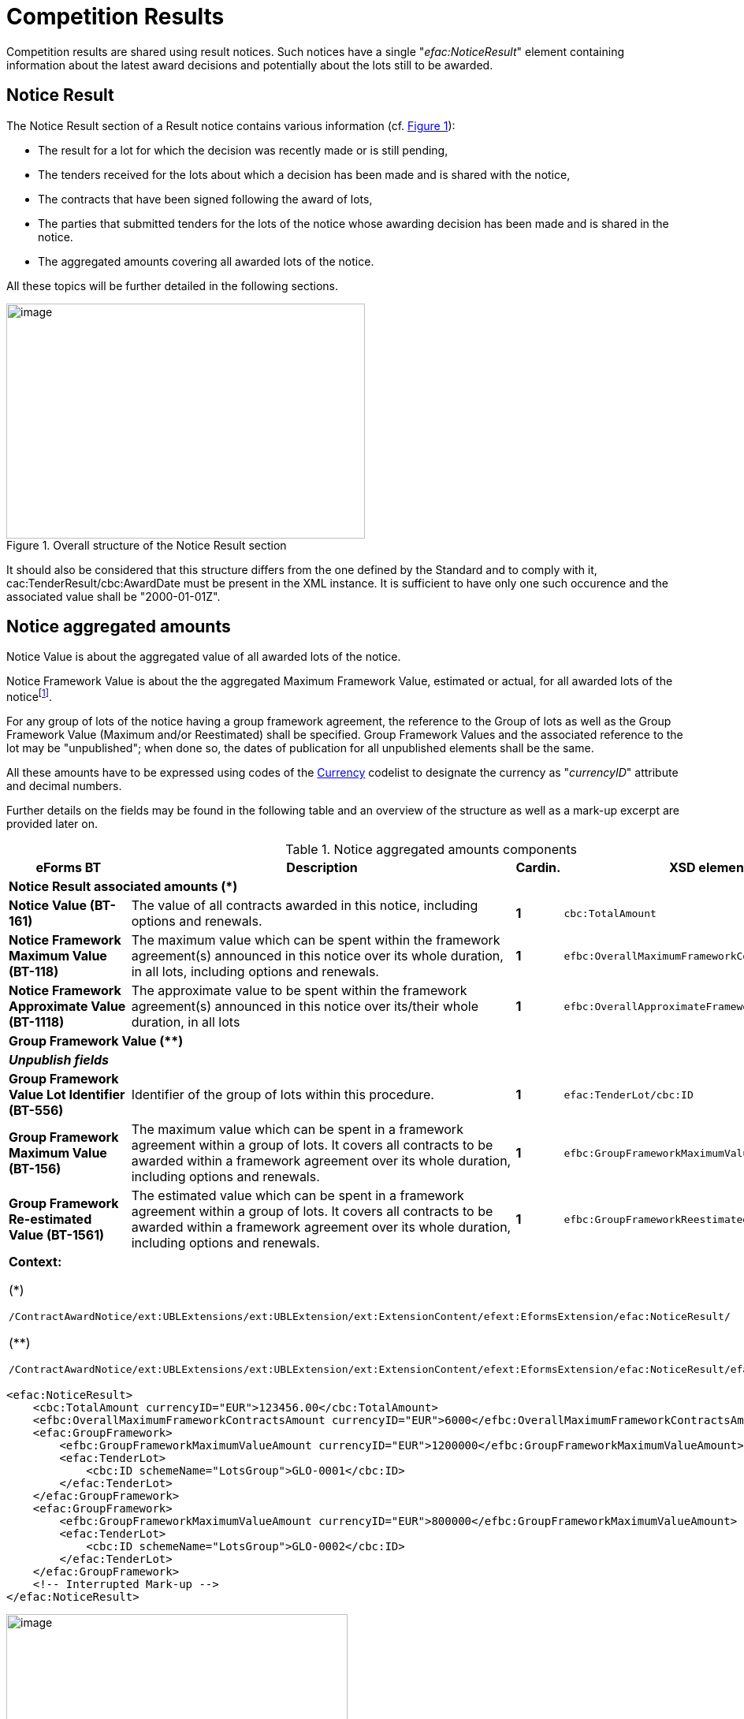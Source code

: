 :xrefstyle: short
:page-toclevels: -1

= Competition Results

Competition results are shared using result notices. Such notices have a
single "_efac:NoticeResult_" element containing information about the
latest award decisions and potentially about the lots still to be
awarded.

== Notice Result

The Notice Result section of a Result notice contains various
information (cf. <<noticeResultStructureFigure>>):

* The result for a lot for which the decision was recently made
or is still pending,

* The tenders received for the lots about which a decision has
been made and is shared with the notice,

* The contracts that have been signed following the award of
lots,

* The parties that submitted tenders for the lots of the notice
whose awarding decision has been made and is shared in the notice.

* The aggregated amounts covering all awarded lots of the
notice.

All these topics will be further detailed in the following sections.

[[noticeResultStructureFigure]]
.Overall structure of the Notice Result section
image::image013.jpg[image,width=455,height=298]


It should also be considered that this structure differs from the one
defined by the Standard and to comply with it,
cac:TenderResult/cbc:AwardDate must be present in the XML instance. It
is sufficient to have only one such occurence and the associated
value shall be "2000-01-01Z".

== Notice aggregated amounts

Notice Value is about the aggregated value of all awarded lots of the
notice.

Notice Framework Value is about the the aggregated Maximum Framework
Value, estimated or actual, for all awarded lots of the noticefootnote:[When 
a group of lots with a Framework is awarded, the computation should be based 
on the Framework associated value instead of the ones of the individual lots 
it is composed of.].

For any group of lots of the notice having a group framework agreement,
the reference to the Group of lots as well as the Group Framework Value 
(Maximum and/or Reestimated) shall be specified. Group Framework Values and 
the associated reference to the lot may be "unpublished"; when done so, 
the dates of publication for all unpublished elements shall be the same.

All these amounts have to be expressed using codes of the
https://op.europa.eu/web/eu-vocabularies/dataset/-/resource?uri=http://publications.europa.eu/resource/dataset/currency[Currency]
codelist to designate the currency as "_currencyID_" attribute and decimal
numbers.

Further details on the fields may be found in the following table and an
overview of the structure as well as a mark-up excerpt are provided
later on.

[[noticeAggregatedAmountsComponentsTable]]
.Notice aggregated amounts components
[width="100%",cols="<.^15%,<.^50%,^.^5%,<.^30%",]
|===
^|*eForms BT* ^|*Description* |*Cardin.* ^|*XSD element*

4+^|*Notice Result associated amounts (+++*+++)* 

|*Notice Value (BT-161)* |The value of all contracts awarded in this
notice, including options and renewals. |*1* a|
[source,xpath,subs=attributes]
----
cbc:TotalAmount
---- 

|*Notice Framework Maximum Value (BT-118)* |The maximum value which
can be spent within the framework agreement(s) announced in this notice
over its whole duration, in all lots, including options and renewals.
|*1* a|
[source,xpath,subs=attributes]
----
efbc:OverallMaximumFrameworkContractsAmount
---- 

|*Notice Framework Approximate Value (BT-1118)* |The approximate value to be spent 
within the framework agreement(s) announced in this notice over its/their 
whole duration, in all lots
|*1* a|
[source,xpath,subs=attributes]
----
efbc:OverallApproximateFrameworkContractsAmount
---- 

4+^|*Group Framework Value (+++**+++)* 

|*_Unpublish fields_* | | |

|*Group Framework Value Lot Identifier (BT-556)* |Identifier of the
group of lots within this procedure. |*1* a|
[source,xpath,subs=attributes]
----
efac:TenderLot/cbc:ID
---- 

|*Group Framework Maximum Value (BT-156)* |The maximum value which can be spent 
in a framework agreement within a group of lots. It covers all contracts 
to be awarded within a framework agreement over its whole duration, 
including options and renewals. |*1*
a|
[source,xpath,subs=attributes]
----
efbc:GroupFrameworkMaximumValueAmount
---- 

|*Group Framework Re-estimated Value (BT-1561)* |The estimated value which 
can be spent in a framework agreement within a group of lots. It covers all 
contracts to be awarded within a framework agreement over its whole duration, 
including options and renewals. |*1*
a|
[source,xpath,subs=attributes]
----
efbc:GroupFrameworkReestimatedValueAmount
---- 

4+a|

*Context:*

(+++*+++)
[source,xpath,subs=attributes]
----
/ContractAwardNotice{zwsp}/ext:UBLExtensions{zwsp}/ext:UBLExtension{zwsp}/ext:ExtensionContent{zwsp}/efext:EformsExtension{zwsp}/efac:NoticeResult/
----

(+++**+++)
[source,xpath,subs=attributes]
----
/ContractAwardNotice{zwsp}/ext:UBLExtensions{zwsp}/ext:UBLExtension{zwsp}/ext:ExtensionContent{zwsp}/efext:EformsExtension{zwsp}/efac:NoticeResult{zwsp}/efac:GroupFramework/
----

|===

[source,xml]
----
<efac:NoticeResult>
    <cbc:TotalAmount currencyID="EUR">123456.00</cbc:TotalAmount>
    <efbc:OverallMaximumFrameworkContractsAmount currencyID="EUR">6000</efbc:OverallMaximumFrameworkContractsAmount>
    <efac:GroupFramework>
        <efbc:GroupFrameworkMaximumValueAmount currencyID="EUR">1200000</efbc:GroupFrameworkMaximumValueAmount>
        <efac:TenderLot>
            <cbc:ID schemeName="LotsGroup">GLO-0001</cbc:ID>
        </efac:TenderLot>
    </efac:GroupFramework>
    <efac:GroupFramework>
        <efbc:GroupFrameworkMaximumValueAmount currencyID="EUR">800000</efbc:GroupFrameworkMaximumValueAmount>
        <efac:TenderLot>
            <cbc:ID schemeName="LotsGroup">GLO-0002</cbc:ID>
        </efac:TenderLot>
    </efac:GroupFramework>
    <!-- Interrupted Mark-up -->
</efac:NoticeResult>
----

[[noticeResultAggregatedAmountsFigure]]
.Aggregated amounts of the Notice Result
image::image014.jpg[image,width=433,height=234]

== Lot Result

A Notice Result shall contain at least one LotResult with a made
decisionfootnote:[i.e. for which "_cbc:TenderResultCode_" is either "close-nw" or "selec-w".].

LotResult applies exclusively to a single lot. This element contains
various information (cf. table below and against figure):

* Statistics on received submissions (highest & lowest value
tenders, received quantity per submission type),

* Procurement procedure outcome, and when not awarded the
background reason,

* Termination of a DPS,

* Financing and Paying Parties,

* Review requests statistics,

* References to the received tenders for the lot covered by this
result,

* Framework Agreement Values associated to the lot (estimated
and maximal),

* Reference(s) to the contract(s) settled as a result of the
made decision,

* Statistical results for some strategic procurement projectsfootnote:[At the LotResult level, 
CVD information may be provided so long the Lot has been awarded and the CVD directive 
applies to the Lot. It is then possible to report the CVD Contract Type (BT-735-LotResult), 
and for each of them, the Vehicle Category (BT-723-LotResult), and for each of these the 
number of Vehicles, Zero Emission Vehicles, Clean Vehicles (OPT-155-LotResult, OPT-156-LotResult)],

* Reference to the lot the result applies to.

[[lotResultStructureFigure]]
.Lot Result structure
image::image015.jpg[image,327,494]


For each lot, there may not exist more than one LotResult within the
same notice.

[[lotResultComponentsTable]]
.LotResult components
[width="100%",cols="<.^15%,<.^50%,^.^5%,<.^30%",]
|===
^|*eForms BT* ^|*Description* |*Cardin.* ^|*XSD element* 

4+^|*Lot Result (+++*+++)* 

|*_"Unpublish" fields_* a|
_(BT-710, BT-711, BT-142)_

_Cf. xref:withheld-publication.adoc#lotResultLevelSection[LotResult Level]_

| |

|*LotResult Technical ID (OPT-322)* |Unique identifier for the LotResult. 
_Shall follow the scheme "RES-XXXX"._ |*1* a|
[source,xpath,subs=attributes]
----
cbc:ID
---- 

|*Tender Value highest (BT-711)* |Value of the admissible tender with
the highest value. A tender shall be considered admissible where it has
been submitted by a tenderer, who has not been excluded and who meets
the selection criteria, and when it is in conformity with the technical
specifications without being irregular (e.g. received late, having an
abnormally low price or cost) or unacceptable or unsuitable. Only
tenders for which it has been verified that they are admissible can be
taken into account. |*1* a|
[source,xpath,subs=attributes]
----
cbc:HigherTenderAmount
---- 

|*Tender Value Lowest (BT-710)* |Value of the admissible tender with the
lowest value. A tender shall be considered admissible where it has been
submitted by a tenderer, who has not been excluded and who meets the
selection criteria, and when it is in conformity with the technical
specifications without being irregular (e.g. received late, having an
abnormally low price or cost) or unacceptable or unsuitable. Only
tenders for which it has been verified that they are admissible or can
be taken into account. |*1* a|
[source,xpath,subs=attributes]
----
cbc:LowerTenderAmount
---- 

|*Winner Chosen (BT-142)* a|
Whether a winner was chosen.

(Code from the
https://op.europa.eu/en/web/eu-vocabularies/dataset/-/resource?uri=http://publications.europa.eu/resource/dataset/winner-selection-status[Winner
Selection Status] codelist)

|*1* a|
[source,xpath,subs=attributes]
----
cbc:TenderResultCode
---- 

|*Dynamic Purchasing System Termination (BT-119)* |The dynamic
purchasing system is terminated. No further contracts, besides those
published in this notice, will be awarded in the dynamic purchasing
system. This field can be used even if no contracts are awarded in the
contract award notice. Only two values are possible "true" and "false". |*?* a|
[source,xpath,subs=attributes]
----
efbc:DPSTerminationIndicator
---- 

|*_Financing Party_* |_Organisation whose budget is used to pay for the
contract_ |*_*_* a|
[source,xpath,subs=attributes]
----
cac:FinancingParty{zwsp}/cac:PartyIdentification{zwsp}/cbc:ID
---- 

|*_Payer Party_* |_Organisation executing the payment_ |*_*_*
a|
[source,xpath,subs=attributes]
----
cac:PayerParty{zwsp}/cac:PartyIdentification{zwsp}/cbc:ID
---- 

|*_"Unpublish" fields_* a|
_BT-712_

Cf. xref:withheld-publication.adoc#lotResultLevelSection[LotResult Level]

| | 

|*Buyer Review Complainants (BT-712)* |The number of organisations that
requested the buyer to review any of its decisions (e.g. the technical
specifications, award decision). |*?*
a|
[source,xpath,subs=attributes]
----
efac:AppealRequestsStatistics[efbc:StatisticsCode{zwsp}/@listName='review-type']{zwsp}/efbc:StatisticsNumeric
----


|*Buyer Review Requests Irregularity Type (BT-636)* a|
The type of irregularity alleged in the review requests.

(Code from the
https://op.europa.eu/web/eu-vocabularies/dataset/-/resource?uri=http://publications.europa.eu/resource/dataset/irregularity-type[Irregularity
Type] codelist)

|***
a|
[source,xpath,subs=attributes]
----
efac:AppealRequestsStatistics[efbc:StatisticsCode{zwsp}/@listName='irregularity-type']{zwsp}/efbc:StatisticsCode
----


|*Buyer Review Requests Count (BT-635)* |The number of requests the
buyer received to review any of its decisions. |***
a|
[source,xpath,subs=attributes]
----
efac:AppealRequestsStatistics[efbc:StatisticsCode{zwsp}/@listName='irregularity-type']{zwsp}/efbc:StatisticsNumeric
----


|*_"Unpublish" fields_* a|
_BT-144_

Cf. xref:withheld-publication.adoc#lotResultLevelSection[LotResult Level]

|*?* | 

|*Not Awarded Reason (BT-144)* a|
The reason for not choosing a winner.

(Code from the
https://op.europa.eu/web/eu-vocabularies/dataset/-/resource?uri=http://publications.europa.eu/resource/dataset/non-award-justification[Non
Award Justification] codelist)

|*1* a|
[source,xpath,subs=attributes]
----
efac:DecisionReason{zwsp}/efbc:DecisionReasonCode
---- 

|*_Tender Identifier Reference (OPT-320)_* a|
_Identifier to refer to the appropriate Tender object._

_Shall follow the "TEN-XXXX" scheme._

|*_*_* a|
[source,xpath,subs=attributes]
----
efac:LotTender{zwsp}/cbc:ID
---- 

|*_"Unpublish" fields (Framework)_* a|
_BT-709, BT-660_

Cf. xref:withheld-publication.adoc#lotResultLevelSection[LotResult Level]

| | 

|*Framework Re-estimated Value (BT-660)* |The estimated value which can be
spent within a framework agreement over its whole duration, including
options and renewals. |*?*
a|
[source,xpath,subs=attributes]
----
efac:FrameworkAgreementValues{zwsp}/efbc:ReestimatedValueAmount
---- 

|*Framework Maximum Value (BT-709)* |The maximum value which can be
spent within a framework agreement over its whole duration, including
options and renewals. |*?*
a|
[source,xpath,subs=attributes]
----
efac:FrameworkAgreementValues{zwsp}/cbc:MaximumValueAmount
---- 

|*_"Unpublish" fields_* a|
(BT-759, BT-760)

Cf. xref:withheld-publication.adoc#lotResultLevelSection[LotResult Level]

|*** | 

|*Received Submissions Type (BT-760)* |The type of tenders or requests
to participate received. The total number of tenders received must be
given. When a notice does not fall under Directive 2009/81/EC and is not
about social or other specific services, the number of tenders received
from micro, small and medium enterprises; the number of tenders received
from tenderers registered in other European Economic Area countries and
the number of tenders received from tenderers registered in countries
outside of the European Economic Area must also be given. All tenders
must be counted, regardless of whether they are admissible or
inadmissible. For tenders submitted by a group of tenderers (e.g. a
consortium), the tender must be counted in the relevant category (e.g.
SME) if the majority of the work is expected to be done by tenderers
which fall within this category (e.g. they are SMEs). (Code from the
https://op.europa.eu/web/eu-vocabularies/dataset/-/resource?uri=http://publications.europa.eu/resource/dataset/received-submission-type[Received 
Submission Type] codelist) |***
a|
[source,xpath,subs=attributes]
----
efac:ReceivedSubmissionsStatistics{zwsp}/efbc:StatisticsCode
---- 

|*Received Submissions Count (BT-759)* |Number of tenders or requests to
participate received. Tenders including variants or multiple tenders
submitted (for one lot) by the same tenderer should be counted as one
tenderfootnote:[When referring to "tender", it should be understood "LotTender". When a
received tender applies for multiple lots and groups of lots, there will
be as many LotTenders as the number of lots and group of lots tendered.
For groups of lots, the same LotTender will be counted as many times as
the number of lots (once for every LotTender relative to the lots it is
composed of).].
|*** a|
[source,xpath,subs=attributes]
----
efac:ReceivedSubmissionsStatistics{zwsp}/efbc:StatisticsNumeric
---- 

|*_Contract Identifier Reference (OPT-315)_* a|
_Identifier to refer to the appropriate settled contract. +
If the lot has been awarded (i.e. "selec-w" result code), then this
element shall occur at least once._

_Shall follow the scheme "CON-XXXX"_

|*_*_* a|
[source,xpath,subs=attributes]
----
efac:SettledContract{zwsp}/cbc:ID
---- 

|*CVD Contract Type (BT-735)* |The type of contract of the procurement procedure 
within the scope of Clean Vehicles Directive 2009/33/EC. |*** a|
[source,xpath,subs=attributes]
----
efac:StrategicProcurement{zwsp}/efac:StrategicProcurementInformation{zwsp}/efbc:ProcurementCategoryCode
---- 

|*Vehicle Category (BT-723)* |The category of vehicle falling within the scope 
of Directive 2009/33/EC. |***
a|
[source,xpath,subs=attributes]
----
efac:StrategicProcurement{zwsp}/efac:StrategicProcurementInformation{zwsp}/efac:ProcurementDetails{zwsp}/efbc:AssetCategoryCode 
---- 

|*Vehicle Type (OPT-155)* |"labels" for types of vehicles (BT-715, BT-716 &
BT-725) |*** a|
[source,xpath,subs=attributes]
----
efac:StrategicProcurement{zwsp}/efac:StrategicProcurementInformation{zwsp}/efac:ProcurementDetails{zwsp}/efac:StrategicProcurementStatistics{zwsp}/efbc:StatisticsCode
---- 

|*Vehicle Numeric (OPT-156)* |"values" for types of vehicles (BT-715,
BT-716 & BT-725) |***
a|
[source,xpath,subs=attributes]
----
efac:StrategicProcurement{zwsp}/efac:StrategicProcurementInformation{zwsp}/efac:ProcurementDetails{zwsp}/efac:StrategicProcurementStatistics{zwsp}/efbc:StatisticsNumeric
---- 

|*_Result Lot Identifier (BT-13713)_* a|
_Reference to the lot this result is about._

_Shall follow the scheme "LOT-XXXX" (LotResult only applies to lots)._

|*_1_* a|[source,xpath,subs=attributes]
----
efac:TenderLot{zwsp}/cbc:ID
----

4+a|

*Context:*

(*)
[source,xpath,subs=attributes]
----
/ContractAwardNotice{zwsp}/ext:UBLExtensions{zwsp}/ext:UBLExtension{zwsp}/ext:ExtensionContent{zwsp}/efext:EformsExtension{zwsp}/efac:NoticeResult{zwsp}/efac:LotResult
----

|===

An XML instance excerpt is provided below for illustration:

[source,xml]
----
<efac:NoticeResult>
    <!-- Interrupted Mark-up -->
    <efac:LotResult>
        <cbc:ID schemeName="result">RES-0002</cbc:ID>
        <cbc:HigherTenderAmount currencyID="EUR">4560000</cbc:HigherTenderAmount>
        <cbc:LowerTenderAmount currencyID="EUR">1230000</cbc:LowerTenderAmount>
        <cbc:TenderResultCode listName="winner-selection-status">selec-w</cbc:TenderResultCode>
        <cac:FinancingParty>
            <cac:PartyIdentification>
                <cbc:ID schemeName="organization">ORG-0003</cbc:ID>
            </cac:PartyIdentification>
        </cac:FinancingParty>
        <cac:FinancingParty>
            <cac:PartyIdentification>
                <cbc:ID schemeName="organization">ORG-0004</cbc:ID>
            </cac:PartyIdentification>
        </cac:FinancingParty>
        <cac:PayerParty>
            <cac:PartyIdentification>
                <cbc:ID schemeName="organization">ORG-0001</cbc:ID>
            </cac:PartyIdentification>
        </cac:PayerParty>
        <cac:PayerParty>
            <cac:PartyIdentification>
                <cbc:ID schemeName="organization">ORG-0002</cbc:ID>
            </cac:PartyIdentification>
        </cac:PayerParty>
        <efac:AppealRequestsStatistics>
            <efbc:StatisticsCode listName="irregularity-type">insuf-timl</efbc:StatisticsCode>
            <efbc:StatisticsNumeric>2</efbc:StatisticsNumeric>
        </efac:AppealRequestsStatistics>
        <efac:AppealRequestsStatistics>
            <efbc:StatisticsCode listName="irregularity-type">unj-lim-subc</efbc:StatisticsCode>
            <efbc:StatisticsNumeric>2</efbc:StatisticsNumeric>
        </efac:AppealRequestsStatistics>
        <!-- Interrupted MarkUp -->
        <efac:DecisionReason>
            <efbc:DecisionReasonCode listName="non-award-justification">no-rece
            </efbc:DecisionReasonCode>
        </efac:DecisionReason>
        <efac:LotTender>
            <cbc:ID schemeName="tender">TEN-0001</cbc:ID>
        </efac:LotTender>
        <efac:LotTender>
            <cbc:ID schemeName="tender">TEN-0002</cbc:ID>
        </efac:LotTender>
        <efac:LotTender>
            <cbc:ID schemeName="tender">TEN-0003</cbc:ID>
        </efac:LotTender>
        <efac:FrameworkAgreementValues>
            <cbc:MaximumValueAmount currencyID="EUR">12345</cbc:MaximumValueAmount>
            <efbc:ReestimatedValueAmount currencyID="EUR">123</efbc:ReestimatedValueAmount>
        </efac:FrameworkAgreementValues>
        <efac:ReceivedSubmissionsStatistics>
            <efbc:StatisticsCode listName="received-submission-type">tenders</efbc:StatisticsCode>
            <efbc:StatisticsNumeric>12</efbc:StatisticsNumeric>
        </efac:ReceivedSubmissionsStatistics>
        <efac:ReceivedSubmissionsStatistics>
            <efbc:StatisticsCode listName="received-submission-type">t-sme</efbc:StatisticsCode>
            <efbc:StatisticsNumeric>6</efbc:StatisticsNumeric>
        </efac:ReceivedSubmissionsStatistics>
        <efac:SettledContract>
            <cbc:ID schemeName="contract">CON-0001</cbc:ID>
        </efac:SettledContract>
        <efac:SettledContract>
            <cbc:ID schemeName="contract">CON-0003</cbc:ID>
        </efac:SettledContract>
        <efac:StrategicProcurement>
            <efac:StrategicProcurementInformation>
                <efbc:ProcurementCategoryCode listName="cvd-contract-type">oth-serv-contract</efbc:ProcurementCategoryCode>
                <efac:ProcurementDetails>
                    <efbc:AssetCategoryCode listName="vehicle-category">n2-n3</efbc:AssetCategoryCode>
                    <efac:StrategicProcurementStatistics>
                        <efbc:StatisticsCode listName="vehicles">vehicles</efbc:StatisticsCode>
                        <efbc:StatisticsNumeric>8</efbc:StatisticsNumeric>
                    </efac:StrategicProcurementStatistics>
                    <efac:StrategicProcurementStatistics>
                        <efbc:StatisticsCode listName="vehicles">vehicles-zero-emission</efbc:StatisticsCode>
                        <efbc:StatisticsNumeric>0</efbc:StatisticsNumeric>
                    </efac:StrategicProcurementStatistics>
                    <efac:StrategicProcurementStatistics>
                        <efbc:StatisticsCode listName="vehicles">vehicles-clean</efbc:StatisticsCode>
                        <efbc:StatisticsNumeric>5</efbc:StatisticsNumeric>
                    </efac:StrategicProcurementStatistics>
                </efac:ProcurementDetails>
                <efac:ProcurementDetails>
                    <efbc:AssetCategoryCode listName="vehicle-category">m1</efbc:AssetCategoryCode>
                    <efac:StrategicProcurementStatistics>
                        <efbc:StatisticsCode listName="vehicles">vehicles</efbc:StatisticsCode>
                        <efbc:StatisticsNumeric>12</efbc:StatisticsNumeric>
                    </efac:StrategicProcurementStatistics>
                    <efac:StrategicProcurementStatistics>
                        <efbc:StatisticsCode listName="vehicles">vehicles-zero-emission</efbc:StatisticsCode>
                        <efbc:StatisticsNumeric>8</efbc:StatisticsNumeric>
                    </efac:StrategicProcurementStatistics>
                    <efac:StrategicProcurementStatistics>
                        <efbc:StatisticsCode listName="vehicles">vehicles-clean</efbc:StatisticsCode>
                        <efbc:StatisticsNumeric>4</efbc:StatisticsNumeric>
                    </efac:StrategicProcurementStatistics>
                </efac:ProcurementDetails>
            </efac:StrategicProcurementInformation>
            <efac:StrategicProcurementInformation>
                <efbc:ProcurementCategoryCode listName="cvd-contract-type">veh-acq</efbc:ProcurementCategoryCode>
                <efac:ProcurementDetails>
                <efbc:AssetCategoryCode listName="vehicle-category">m2</efbc:AssetCategoryCode>
                    <efac:StrategicProcurementStatistics>
                        <efbc:StatisticsCode listName="vehicles">vehicles</efbc:StatisticsCode>
                        <efbc:StatisticsNumeric>24</efbc:StatisticsNumeric>
                    </efac:StrategicProcurementStatistics>
                    <efac:StrategicProcurementStatistics>
                        <efbc:StatisticsCode listName="vehicles">vehicles-zero-emission</efbc:StatisticsCode>
                        <efbc:StatisticsNumeric>18</efbc:StatisticsNumeric>
                    </efac:StrategicProcurementStatistics>
                    <efac:StrategicProcurementStatistics>
                        <efbc:StatisticsCode listName="vehicles">vehicles-clean</efbc:StatisticsCode>
                        <efbc:StatisticsNumeric>6</efbc:StatisticsNumeric>
                    </efac:StrategicProcurementStatistics>
                </efac:ProcurementDetails>
                <efac:ProcurementDetails>
                    <efbc:AssetCategoryCode listName="vehicle-category">n1</efbc:AssetCategoryCode>
                    <efac:StrategicProcurementStatistics>
                        <efbc:StatisticsCode listName="vehicles">vehicles</efbc:StatisticsCode>
                        <efbc:StatisticsNumeric>6</efbc:StatisticsNumeric>
                    </efac:StrategicProcurementStatistics>
                    <efac:StrategicProcurementStatistics>
                        <efbc:StatisticsCode listName="vehicles">vehicles-zero-emission</efbc:StatisticsCode>
                        <efbc:StatisticsNumeric>6</efbc:StatisticsNumeric>
                    </efac:StrategicProcurementStatistics>
                    <efac:StrategicProcurementStatistics>
                        <efbc:StatisticsCode listName="vehicles">vehicles-clean</efbc:StatisticsCode>
                        <efbc:StatisticsNumeric>0</efbc:StatisticsNumeric>
                    </efac:StrategicProcurementStatistics>
                </efac:ProcurementDetails>
            </efac:StrategicProcurementInformation>
        </efac:StrategicProcurement>
        <!-- Interrupted Markup -->
        <efac:TenderLot>
            <cbc:ID schemeName="Lot">LOT-0001</cbc:ID>
        </efac:TenderLot>
    </efac:LotResult>
    <!-- Interrupted Mark-up -->
</efac:NoticeResult>
----

[[lotTenderSection]]
== Lot Tender

LotTenders are the results of the decomposition of a received tender
into fragments, each corresponding to a lot or group of lots.

Multiple information items may be found in a LotTender:

* The LotTender ID,

* The Tender Rank,

* The Public transportation cumulated distance (for T02 form
only),

* Whether the tender is a variant or not,

* The tender value,

* Paid & penalties amounts (for _"Contract Completion_" only),

* Concession revenues,

* Contract terms,

* Origin of goods or service,

* Subcontracting terms,

* Reference to the "Tendering Party" that submitted the
tender,

* Reference to the Lot or Group of lots the tender is about

[[lotTenderInformationFigure]]
.Lot Tender information
image::image016.jpg[image,width=317,height=407]


[[lotTenderComponentsTable]]
.LotTender components
[width="100%",cols="<.^15%,<.^50%,^.^5%,<.^30%",]
|===
^|*eForms BT* ^|*Description* |*Cardin.* ^|*XSD element* 


4+^|*Lot Tender (+++*+++)* 

|*_"Unpublish" fields_* a|
_(BT-171, BT-193, BT-720)_

_Cf. xref:withheld-publication.adoc#lotTenderLevelSection[LotTender Level]_

| | 

|*Tender Technical Identifier (OPT-321)* |A unique technical identifier of a tender. Shall follow the TEN-XXXX scheme. |*1* a|
[source,xpath,subs=attributes]
----
cbc:ID
---- 

|*Tender Rank (BT-171)* |The position of the tender (i.e. whether the
tender ended up first, second, third, etc.) in a design contest, some
framework agreements with multiple winners (e.g. cascades) or an
innovation partnership. |*?* a|
[source,xpath,subs=attributes]
----
cbc:RankCode
---- 

|*Kilometers Public Transport (OPP-080)* |Aggregated number of public
transportation kilometers over the whole duration of the contract (T02
form only) |*1* a|
[source,xpath,subs=attributes]
----
efbc:PublicTransportationCumulatedDistance
---- 

|*Tender Ranked (BT-1711)* |The tender has been ranked. This needs to be set 
to "true" to be able to specify the Rank. A true value does not however 
mandate the rank specification, unless required by the Regulation Annex.|*?*
a|
[source,xpath,subs=attributes]
----
efbc:TenderRankedIndicator
---- 

|*Tender Variant (BT-193)* |The tender is a variant. |*?*
a|
[source,xpath,subs=attributes]
----
efbc:TenderVariantIndicator
---- 

|*_"Unpublish" fields_* a|
_(BT-160, BT-162, BT-163)_

_Cf. xref:withheld-publication.adoc#lotTenderLevelSection[LotTender Level]_

| |

|*Concession Revenue Buyer (BT-160)* |The estimated revenue coming from
the buyer who granted the concession (e.g. prizes and payments). |*?*
a|
[source,xpath,subs=attributes]
----
efac:ConcessionRevenue{zwsp}/efbc:RevenueBuyerAmount
---- 

|*Concession Revenue User (BT-162)* |The estimated revenue coming from
the users of the concession (e.g. fees and fines). |*?*
a|
[source,xpath,subs=attributes]
----
efac:ConcessionRevenue{zwsp}/efbc:RevenueUserAmount
---- 

|*Concession Value Description (BT-163)* |The description of the method
used for calculating the estimated value of the concession and any other
relevant information concerning the value of the concession. |*?*
a|
[source,xpath,subs=attributes]
----
efac:ConcessionRevenue{zwsp}/efbc:ValueDescription
---- 

|*Tender Value (BT-720)* |The value of the tender or another result;
including options and renewals. In case of the modification notice, the
value of the modification. |*?*
a|
[source,xpath,subs=attributes]
----
cac:LegalMonetaryTotal{zwsp}/cbc:PayableAmount
---- 

|*_"Unpublish" fields_* a|
_(BT-191)_

_Cf. xref:withheld-publication.adoc#lotTenderLevelSection[LotTender Level]_

| |

|*Country Origin (BT-191)* |A country of origin of the product or the
service. Values must come from the 
https://op.europa.eu/web/eu-vocabularies/at-dataset/-/resource/dataset/country[country]
codelist and the "_listName_" attribute be set to 'country'. |*?* a|
[source,xpath,subs=attributes]
----
efac:Origin{zwsp}/efbc:AreaCode
---- 

|*Tender Payment Value (BT-779)* |The value of all payments executed for
the tender or another result, including options and renewals. (E5 only)
|*?* a|
[source,xpath,subs=attributes]
----
efac:AggregatedAmounts{zwsp}/cbc:PaidAmount
---- 

|*Tender Payment Value Additional Information (BT-780)* |Additional
information about the value of all payments executed for the tender or
another result, including options and renewals (e.g. justification for
the actual value being different from the value given in the initial
contract). (E5 only) |*?*
a|
[source,xpath,subs=attributes]
----
efac:AggregatedAmounts{zwsp}/efbc:PaidAmountDescription
---- 

|*Tender Penalties (BT-782)* |The value of all penalties paid by the
winner as a result of late or insufficient implementation of the tender
or another result. (E5 only) |*?*
a|
[source,xpath,subs=attributes]
----
efac:AggregatedAmounts{zwsp}/efbc:PenaltiesAmount
---- 

|*Penalties and Rewards Code (OPP-033)* |Code for "_Information on
rewards & penalties_" (T02 only) |*?*
a|
[source,xpath,subs=attributes]
----
efac:ContractTerm{zwsp}/efbc:TermCode[@listName='rewards-penalties']
---- 

|*Penalties and Rewards Description (OPP-034)* |Description for
"_Information on rewards & penalties_" (T02 only) |*?*
a|
[source,xpath,subs=attributes]
----
efac:ContractTerm[efbc:TermCode{zwsp}/@listName='rewards-penalties']{zwsp}/efbc:TermDescription
----

|*Contract conditions Code (OPP-030)* |Code for the contract conditions
(T02 only) |***
a|
[source,xpath,subs=attributes]
----
efac:ContractTerm{zwsp}/efbc:TermCode[@listName='contract-term']
---- 

|*Contract conditions Description (other than revenue allocation)
(OPP-031)* |Description for the contract conditions other than
"_Allocation of revenue of sales from tickets_" (T02 only) |***
a|
[source,xpath,subs=attributes]
----
efac:ContractTerm[not(efbc:TermCode{zwsp}/text()='all-rev-tic')][efbc:TermCode{zwsp}/@listName='contract-term']{zwsp}/efbc:TermDescription
----


|*Revenues Allocation (OPP-032)* |Percentage for the "_Allocation of
revenue of sales from tickets_" (contract conditions -- T02 only) |*?*
a|
[source,xpath,subs=attributes]
----
efac:ContractTerm[efbc:TermCode{zwsp}/text()='all-rev-tic']{zwsp}/efbc:TermPercent
----


|*_"Unpublish" fields_* a|
_subcontract terms (BT-553, BT-554, BT-555, BT-730, BT-731, BT-773)_

_Cf. xref:withheld-publication.adoc#lotTenderLevelSection[LotTender Level]_

| |

|*Subcontracting Value (BT-553)* |The estimated value of the part of the
contract that the contractor will subcontract to third parties. |*?*
a|
[source,xpath,subs=attributes]
----
efac:SubcontractingTerm{zwsp}/efbc:TermAmount
---- 

|*Subcontracting Description (BT-554)* |The description of the part of
the contract that the contractor will subcontract to third parties. |*?*
a|
[source,xpath,subs=attributes]
----
efac:SubcontractingTerm{zwsp}/efbc:TermDescription
---- 

|*Subcontracting Percentage (BT-555)* |The estimated percentage of the
contract that the contractor will subcontract to third parties compared
to the whole contract. |*?* a|
[source,xpath,subs=attributes]
----
efac:SubcontractingTerm{zwsp}/efbc:TermPercent
---- 

|*Subcontracting (BT-773)* |Whether at least a part of the contract will
be subcontracted. Possible values are from the "applicability" codelist and restricted to "yes" and "no". |*?* a|
[source,xpath,subs=attributes]
----
efac:SubcontractingTerm{zwsp}/efbc:TermCode
---- 

|*Subcontracting Percentage Known (BT-731)* |The buyer knows at least
the estimated percentage of the contract that the contractor will
subcontract to third parties compared to the whole contract. Only two values are possible "true" and "false". |*?*
a|
[source,xpath,subs=attributes]
----
efac:SubcontractingTerm{zwsp}/efbc:PercentageKnownIndicator
---- 

|*Subcontracting Value Known (BT-730)* |The buyer knows at least the
estimated value of the part of the contract that the contractor will
subcontract to third parties. Only two values are possible "true" and "false". |*?*
a|
[source,xpath,subs=attributes]
----
efac:SubcontractingTerm{zwsp}/efbc:ValueKnownIndicator
---- 

|*Tendering Party ID Reference (OPT-310)* a|
Reference to the Tendering Party that submitted the LotTender.

Shall follow the scheme "TPA-XXXX"

|*1* a|
[source,xpath,subs=attributes]
----
efac:TenderingParty{zwsp}/cbc:ID
---- 

|*Tender Lot Identifier (BT-13714)* a|
An identifier of a lot or a group of lots for which the tender was
submitted. The information in the tender section refers to this lot.

Shall follow the appropriate scheme "LOT-XXXX" or "GLO-XXXX"

|*1* a|[source,xpath,subs=attributes]
----
efac:TenderLot{zwsp}/cbc:ID 
----

|*Tender Identifier (BT-3201)* |An identifier of a tender. The
information in the tender section refers to this tender. |*1* a|
[source,xpath,subs=attributes]
----
efac:TenderReference{zwsp}/cbc:ID
---- 

4+a|

*Context:*

(+++*+++)
[source,xpath,subs=attributes]
----
/ContractAwardNotice{zwsp}/ext:UBLExtensions{zwsp}/ext:UBLExtension{zwsp}/ext:ExtensionContent{zwsp}/efext:EformsExtension{zwsp}/efac:NoticeResult{zwsp}/efac:LotTender
----

|===

An XML instance excerpt is provided below for illustration:

[source,xml]
----
<efac:NoticeResult>
    <!-- Interrupted Mark-up -->
    <efac:LotTender>
        <cbc:ID schemeName="tender">TEN-0001</cbc:ID>
        <cbc:RankCode>1</cbc:RankCode>
        <efbc:TenderRankedIndicator>true</efbc:TenderRankedIndicator>
        <efbc:TenderVariantIndicator>true</efbc:TenderVariantIndicator>
        <cac:LegalMonetaryTotal>
            <cbc:PayableAmount currencyID="EUR">500</cbc:PayableAmount>
        </cac:LegalMonetaryTotal>
        <efac:AggregatedAmounts>
            <cbc:PaidAmount currencyID="EUR">480</cbc:PaidAmount>
            <efbc:PaidAmountDescription languageID="ENG">An amount of ...</efbc:PaidAmountDescription>
            <efbc:PenaltiesAmount currencyID="EUR">23</efbc:PenaltiesAmount>
        </efac:AggregatedAmounts>
        <efac:ConcessionRevenue>
            <efbc:RevenueBuyerAmount currencyID="EUR">350</efbc:RevenueBuyerAmount>
            <efbc:RevenueUserAmount currencyID="EUR">350</efbc:RevenueUserAmount>
            <efbc:ValueDescription>Bla bla bla ...</efbc:ValueDescription>
        </efac:ConcessionRevenue>
        <efac:Origin>
            <efbc:AreaCode listName="country">FRA</efbc:AreaCode>
        </efac:Origin>
        <efac:Origin>
            <efbc:AreaCode listName="country">ITA</efbc:AreaCode>
        </efac:Origin>
        <efac:SubcontractingTerm>
            <efbc:TermDescription languageID="ENG">Bla bli bla bli ...</efbc:TermDescription>
            <efbc:TermPercent>20</efbc:TermPercent>
            <efbc:TermCode listName="applicability">yes</efbc:TermCode>
            <efbc:PercentageKnownIndicator>true</efbc:PercentageKnownIndicator>
            <efbc:ValueKnownIndicator>false</efbc:ValueKnownIndicator>
        </efac:SubcontractingTerm>
        <efac:TenderingParty>
            <cbc:ID schemeName="tendering-party">TPA-0002</cbc:ID>
        </efac:TenderingParty>
        <efac:TenderLot>
            <cbc:ID schemeName="Lot">LOT-0001</cbc:ID>
        </efac:TenderLot>
        <efac:TenderReference>
            <cbc:ID>BID ABD/GHI-SN/2020-002</cbc:ID>
        </efac:TenderReference>
    </efac:LotTender>
    <efac:LotTender>
        <cbc:ID schemeName="tender">TEN-0002</cbc:ID>
        <!-- Interrupted MarkUp -->
    </efac:LotTender>
    <efac:LotTender>
        <cbc:ID schemeName="tender">TEN-0003</cbc:ID>
        <!-- Interrupted MarkUp -->
    </efac:LotTender>
    <!-- Interrupted MarkUp -->
</efac:NoticeResult>
----

[[settledContractSection]]
== Settled Contract

SettledContract covers the following information:

* The Contract identifier,

* The award date,

* The issue date,

* The contract title,

* The URL where the contract could be found,

* Whether the contract is awarded within a Framework Agreement,

* The reference to the notice (ID & version) relative to the
Framework Agreement when applicable,

* References to the signatories,

* Contract Duration Justification (for T02 only),

* References to the Lot Tenders that, combined together, lead to
the contract,

* EU funds names & IDs.

[[lotResultFigure]]
.Settled Contract information
image::image017.jpg[image,width=306,height=358]

[[settledContractComponentsTable]]
.Settled Contract components
[width="100%",cols="<.^15%,<.^50%,^.^5%,<.^30%",]
|===
^|*eForms BT* ^|*Description* |*Cardin.* ^|*XSD element*

4+^|*Settled Contract (+++*+++)* 

|*Contract Technical Identifier (OPT-316)* |Unique contract technica ID. Shall follow the CON-XXXX scheme |*1* a|
[source,xpath,subs=attributes]
----
cbc:ID
---- 

|*Winner Decision Date (BT-1451)* |The date of the official decision
choosing the winning tender. |*?* a|
[source,xpath,subs=attributes]
----
cbc:AwardDate
---- 

|*Contract Conclusion Date (BT-145)* |The date when the contract was
concluded. Typically, this is the date when the last contractual party
signed the contract. However, if no contract is signed, then the date of
contract conclusion may correspond to other dates (e.g. the date when
the buyer notified the winning tenderer). The date of contract
conclusion is always later than the end of the standstill period and
only once any evidence submitted by the winner has been verified. |*?*
a|
[source,xpath,subs=attributes]
----
cbc:IssueDate
---- 

|*Contract Title (BT-721)* |The name of the contract or, in case of
voluntary-ex ante transparency notices and design contest result
notices, of the decision. |*?* a|
[source,xpath,subs=attributes]
----
cbc:Title
---- 

|*Contract URL (BT-151)* |The uniform resource locator (e.g. the web
address) of the contract. |*?* a|
[source,xpath,subs=attributes]
----
cbc:URI
---- 

|*Contract Framework Agreement (BT-768)* |The contract is awarded within
a framework agreement. Only two values are possible "true" and "false". |*?* a|
[source,xpath,subs=attributes]
----
efbc:ContractFrameworkIndicator
---- 

|*Framework Notice Identifier (OPT-100)* |ID of the notice related to
the Framework Contract under which the current contract takes place |*?*
a|
[source,xpath,subs=attributes]
----
cac:NoticeDocumentReference/cbc:ID
---- 

|*Signatory Identifier Reference (OPT-300)* a|

Organisation signing the contract

|*_+_* a|
[source,xpath,subs=attributes]
----
cac:SignatoryParty{zwsp}/cac:PartyIdentification{zwsp}/cbc:ID
---- 

|*Contract Tender ID (Reference, BT-3202)* |An identifier of the tender
or another result that led to this contract. |*+* a|
[source,xpath,subs=attributes]
----
efac:LotTender{zwsp}/cbc:ID
----

|*Contract Identifier (BT-150)* |An identifier of the contract or, in
case of voluntary-ex ante transparency notices and design contest result
notices, of the decision. The information in the contract section refers
to this contract or decision. |*1* a|
[source,xpath,subs=attributes]
----
efac:ContractReference{zwsp}/cbc:ID
---- 

|*_Assets related contract extension indicator (OPP-020)_* |Extended
contract duration due to essential assets necessary for the provision of
the service (T02 only) |*1*
a|
[source,xpath,subs=attributes]
----
efac:DurationJustification{zwsp}/efbc:ExtendedDurationIndicator
---- 

|*_Used asset (OPP-021)_* |List of assets used for the provision of the
public transportation services: (T02 only) |***
a|
[source,xpath,subs=attributes]
----
efac:DurationJustification{zwsp}/efac:AssetsList{zwsp}/efac:Asset{zwsp}/efbc:AssetDescription
----


|*_Significance (%) (OPP-022)_* |Significance of the essential assets
provided in relation to the overall assets needed for the provision of
the public services (estimated % share of assets provided in overall
assets used to provide services under contract): (T02 only) |***
a|
[source,xpath,subs=attributes]
----
efac:DurationJustification{zwsp}/efac:AssetsList{zwsp}/efac:Asset{zwsp}/efbc:AssetSignificance
----


|*_Predominance (%) (OPP-023)_* |Predominant use of assets (estimated
% share of assets provided compared to assets used for activities other
than the public services): (T02 only) |***
a|
[source,xpath,subs=attributes]
----
efac:DurationJustification{zwsp}/efac:AssetsList{zwsp}/efac:Asset{zwsp}/efbc:AssetPredominance
----


|*Contract EU Funds Financing Identifier (BT-5011)* |An identifier of the European
Union Programme used to at least partially finance the contract. The most
concrete information must be given (e.g. about concrete projects, not
just operational programs.) |*?* a|
[source,xpath,subs=attributes]
----
efac:Funding{zwsp}/efbc:FinancingIdentifier
---- 

|*Contract EU Funds Programme (BT-722)* |The Programme of the European Union funds
used to at least partially finance the contract. |*?* a|
[source,xpath,subs=attributes]
----
efac:Funding{zwsp}/cbc:FundingProgramCode 
---- 

|*Contract EU Funds Details (BT-6110)* |Further information about the Union 
programme or project used at least partially finance the procurement. |*?* a|
[source,xpath,subs=attributes]
----
efac:Funding{zwsp}/cbc:Description
---- 

4+a|

*Context:*

(+++*+++)
[source,xpath,subs=attributes]
----
/ContractAwardNotice{zwsp}/ext:UBLExtensions{zwsp}/ext:UBLExtension{zwsp}/ext:ExtensionContent{zwsp}/efext:EformsExtension{zwsp}/efac:NoticeResult{zwsp}/efac:SettledContract
----

|===

An XML instance excerpt is provided below for illustration:

[source,xml]
----
<efac:NoticeResult>
    <!-- Interrupted MarkUp -->
    <efac:SettledContract>
        <cbc:ID schemeName="contract">CON-0001</cbc:ID>
        <cbc:AwardDate>2021-02-19+01:00</cbc:AwardDate>
        <cbc:IssueDate>2021-02-21+01:00</cbc:IssueDate>
        <cbc:Title languageID="ENG">My contract title</cbc:Title>
        <cbc:URI>http://mycontract.acme.com/1234/</cbc:URI>
        <efbc:ContractFrameworkIndicator>true</efbc:ContractFrameworkIndicator>
        <cac:NoticeDocumentReference>
            <cbc:ID schemeName="ojs-notice-id">62783-2020</cbc:ID>
            <cbc:ReferencedDocumentInternalAddress>RES-OOO3</cbc:ReferencedDocumentInternalAddress>
        </cac:NoticeDocumentReference>
        <cac:SignatoryParty>
            <cac:PartyIdentification>
                <cbc:ID schemeName="organization">ORG-0001</cbc:ID>
            </cac:PartyIdentification>
        </cac:SignatoryParty>
        <cac:SignatoryParty>
            <cac:PartyIdentification>
                <cbc:ID schemeName="organization">ORG-0003</cbc:ID>
            </cac:PartyIdentification>
        </cac:SignatoryParty>
        <efac:ContractReference>
            <cbc:ID>CRN ABC:EFG/2020-01</cbc:ID>
        </efac:ContractReference>
        <efac:LotTender>
            <cbc:ID schemeName="tender">TEN-0001</cbc:ID>
        </efac:LotTender>
        <efac:LotTender>
            <cbc:ID schemeName="tender">TEN-0002</cbc:ID>
        </efac:LotTender>
        <efac:Funding>
            <cbc:FundingProgramCode listName="eu-programme">ABC123</cbc:FundingProgramCode>
            <cbc:FundingProgram>Program for the development ...</cbc:FundingProgram>
        </efac:Funding>
    </efac:SettledContract>
    <efac:SettledContract>
        <cbc:ID schemeName="contract">CON-0002</cbc:ID>
        <!-- Interrupted MarkUp -->
    </efac:SettledContract>
    <!-- Interrupted MarkUp -->
</efac:NoticeResult>
----

[[tenderingPartySection]]
== Tendering Party

The Tendering Party is about the tenderer who submitted alone, or group
of tenderers who submitted together, a tender.

This party has various information associated to it as shown on Figure
1:

* A technical identifier,

* References to tenderers (at least one) who submitted a given
tender,

* When multiple tenderers tender together, an indicator to
identify the group leader,

* References to all subcontractors with a reference for each of
them to the main contractor(s) they are providing services to.

[[tenderingPartyFigure]]
.Tendering Party information
image::image018.jpg[image,width=422,height=223]

<<tenderingPartyComponentsTable>> provides further details on the Tendering Party components.

[[tenderingPartyComponentsTable]]
.Tendering Party components
[width="100%",cols="<.^15%,<.^50%,^.^5%,<.^30%",]
|===
^|*eForms BT* ^|*Description* |*Cardin.* ^|*XSD element* 

4+^|*Tendering Party (+++*+++)* 

a|
*Tendering Party ID*

*(OPT-210)*

a|
Unique Tendering Party technical identifier.

Shall follow the scheme TPA-XXXX

Reference to the Tendering Party will be made from the Tender

|*1* a|
[source,xpath,subs=attributes]
----
cbc:ID
---- 

a|
*Tenderer ID Reference*

*(OPT-300)*

a|
Reference to the principal Organization(s) belonging to the Tendering
Party.

Shall be of the form ORG-XXXX and exist at the level of the
Organizations.

|*+* a|
[source,xpath,subs=attributes]
----
efac:Tenderer{zwsp}/cbc:ID
---- 

a|
*Tendering Party Leader*

*(OPT-170)*

a|
Indicator used to specify whether the tenderer has the lead in the case
of a consortium or equivalent.

Only required when at least two Tenderers are listed. For a given
Tendering Party with multiple tenderers, there should be one and only
one leader.

|*** a|
[source,xpath,subs=attributes]
----
efac:Tenderer{zwsp}/efbc:GroupLeadIndicator
---- 

a|
*Subcontractor ID Reference*

*(OPT-301)*

a|
Reference to the Organization(s) acting as a subcontractor for one of
the tenderers.

Shall be of the form ORG-XXXX and exist at the level of the
Organizations.

|*** a|
[source,xpath,subs=attributes]
----
efac:SubContractor{zwsp}/cbc:ID
---- 

a|
*Main Contractor ID Reference*

*(OPT-301)*

a|
Reference to the Organization the subcontractor is providing services
to.

The reference ID shall be of the form ORG-XXXX, this ID shall exist at
the level of the Organizations and this Organization shall be one of the
tenderers listed as member of the Tendering Party.

|*** |efac:SubContractor{zwsp}/efac:MainContractor{zwsp}/cbc:ID 

4+a|
*Context:*

(+++*+++)
[source,xpath,subs=attributes]
----
/ContractAwardNotice{zwsp}/ext:UBLExtensions{zwsp}/ext:UBLExtension{zwsp}/ext:ExtensionContent{zwsp}/efext:EformsExtension{zwsp}/efac:NoticeResult{zwsp}/efac:TenderingParty
----

|===

A sample mark-up is provided below for illustration purpose. It deals
with the situation where two tenderers (ORG-0005 and ORG-0008) submitted
a common tender. The tenderers are involving subcontractors (ORG-0012
and ORG-0015):

[source,xml]
----
<efac:NoticeResult>
    <!-- Interrupted Mark-up -->
    <efac:TenderingParty>
        <cbc:ID schemeName="tendering-party">TPA-0003</cbc:ID>
        <efac:Tenderer>
            <cbc:ID schemeName="organization">ORG-0005</cbc:ID>
            <efbc:GroupLeadIndicator>true</efbc:GroupLeadIndicator>
        </efac:Tenderer>
        <efac:Tenderer>
            <cbc:ID schemeName="organization">ORG-0008</cbc:ID>
            <efbc:GroupLeadIndicator>false</efbc:GroupLeadIndicator>
        </efac:Tenderer>
        <efac:SubContractor>
            <cbc:ID schemeName="organization">ORG-0012</cbc:ID>
            <efac:MainContractor>
                <cbc:ID schemeName="organization">ORG-0005</cbc:ID>
            </efac:MainContractor>
            <efac:MainContractor>
                <cbc:ID schemeName="organization">ORG-0008</cbc:ID>
            </efac:MainContractor>
        </efac:SubContractor>
        <efac:SubContractor>
            <cbc:ID schemeName="organization">ORG-0015</cbc:ID>
            <efac:MainContractor>
                <cbc:ID schemeName="organization">ORG-0005</cbc:ID>
            </efac:MainContractor>
        </efac:SubContractor>
    </efac:TenderingParty>
</efac:NoticeResult>
----
